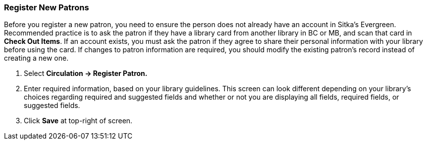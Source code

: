 Register New Patrons
~~~~~~~~~~~~~~~~~~~~

Before you register a new patron, you need to ensure the person does not already have an account in Sitka's Evergreen. Recommended practice is to ask the patron if they have a library card from another library in BC or MB, and scan that card in *Check Out Items*. If an account exists, you must ask the patron if they agree to share their personal information with your library before using the card. If changes to patron information are required, you should modify the existing patron's record instead of creating a new one.

. Select *Circulation -> Register Patron.*
. Enter required information, based on your library guidelines. This screen can look  different depending on your library's choices regarding required and suggested fields and whether or not you are displaying all fields, required fields, or suggested fields.
. Click *Save* at top-right of screen.
